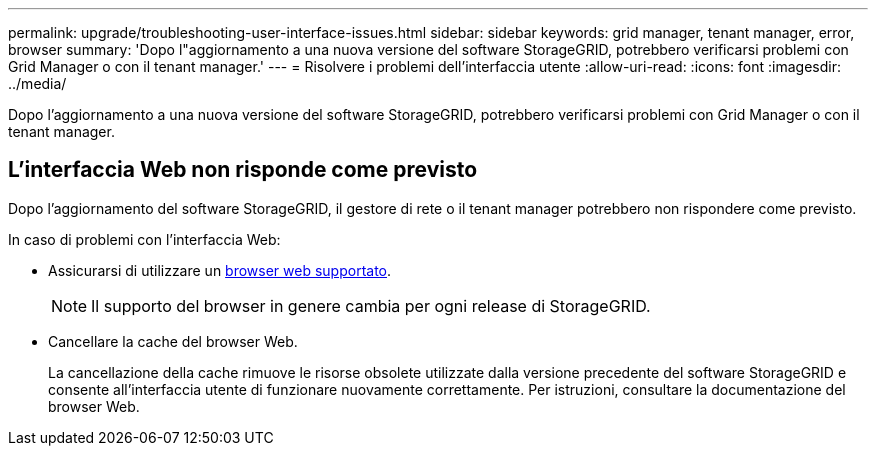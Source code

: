 ---
permalink: upgrade/troubleshooting-user-interface-issues.html 
sidebar: sidebar 
keywords: grid manager, tenant manager, error, browser 
summary: 'Dopo l"aggiornamento a una nuova versione del software StorageGRID, potrebbero verificarsi problemi con Grid Manager o con il tenant manager.' 
---
= Risolvere i problemi dell'interfaccia utente
:allow-uri-read: 
:icons: font
:imagesdir: ../media/


[role="lead"]
Dopo l'aggiornamento a una nuova versione del software StorageGRID, potrebbero verificarsi problemi con Grid Manager o con il tenant manager.



== L'interfaccia Web non risponde come previsto

Dopo l'aggiornamento del software StorageGRID, il gestore di rete o il tenant manager potrebbero non rispondere come previsto.

In caso di problemi con l'interfaccia Web:

* Assicurarsi di utilizzare un xref:../admin/web-browser-requirements.adoc[browser web supportato].
+

NOTE: Il supporto del browser in genere cambia per ogni release di StorageGRID.

* Cancellare la cache del browser Web.
+
La cancellazione della cache rimuove le risorse obsolete utilizzate dalla versione precedente del software StorageGRID e consente all'interfaccia utente di funzionare nuovamente correttamente. Per istruzioni, consultare la documentazione del browser Web.


